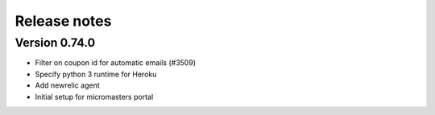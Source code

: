 Release notes
=============

Version 0.74.0
--------------


- Filter on coupon id for automatic emails (#3509)



- Specify python 3 runtime for Heroku
- Add newrelic agent
- Initial setup for micromasters portal

